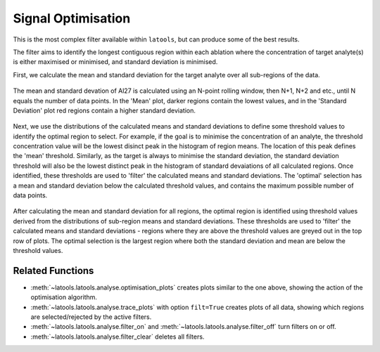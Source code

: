 .. _filters-optimise:

###################
Signal Optimisation
###################

This is the most complex filter available within ``latools``, but can produce some of the best results.

The filter aims to identify the longest contiguous region within each ablation where the concentration of target analyte(s) is either maximised or minimised, and standard deviation is minimised.

First, we calculate the mean and standard deviation for the target analyte over all sub-regions of the data.

.. figure :: ./figs/4-optimise-statcalc.gif
    :align: center

    The mean and standard devation of Al27 is calculated using an N-point rolling window, then N+1, N+2 and etc., until N equals the number of data points. In the 'Mean' plot, darker regions contain the lowest values, and in the 'Standard Deviation' plot red regions contain a higher standard deviation.

Next, we use the distributions of the calculated means and standard deviations to define some threshold values to identify the optimal region to select. For example, if the goal is to minimise the concentration of an analyte, the threshold concentration value will be the lowest disinct peak in the histogram of region means. The location of this peak defines the 'mean' threshold. Similarly, as the target is always to minimise the standard deviation, the standard deviation threshold will also be the lowest distinct peak in the histogram of standard devaiations of all calculated regions. Once identified, these thresholds are used to 'filter' the calculated means and standard deviations. The 'optimal' selection has a mean and standard deviation below the calculated threshold values, and contains the maximum possible number of data points.

.. figure :: ./figs/4-optimise-statcalc.png
    :align: center

    After calculating the mean and standard deviation for all regions, the optimal region is identified using threshold values derived from the distributions of sub-region means and standard deviations. These thresholds are used to 'filter' the calculated means and standard deviations - regions where they are above the threshold values are greyed out in the top row of plots. The optimal selection is the largest region where both the standard deviation and mean are below the threshold values.

Related Functions
-----------------

* :meth:`~latools.latools.analyse.optimisation_plots` creates plots similar to the one above, showing the action of the optimisation algorithm.
* :meth:`~latools.latools.analyse.trace_plots` with option ``filt=True`` creates plots of all data, showing which regions are selected/rejected by the active filters.
* :meth:`~latools.latools.analyse.filter_on` and :meth:`~latools.latools.analyse.filter_off` turn filters on or off.
* :meth:`~latools.latools.analyse.filter_clear` deletes all filters.